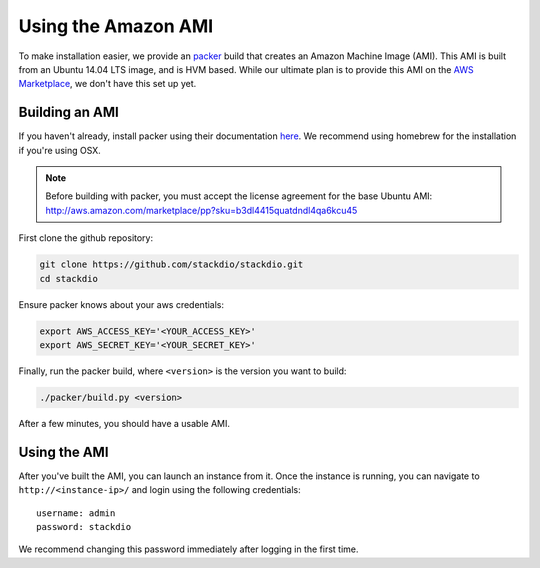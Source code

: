 Using the Amazon AMI
====================

To make installation easier, we provide an `packer`_ build that creates an Amazon Machine Image (AMI).
This AMI is built from an Ubuntu 14.04 LTS image, and is HVM based.  While our ultimate plan is to
provide this AMI on the `AWS Marketplace`_, we don't have this set up yet.


Building an AMI
---------------

If you haven't already, install packer using their documentation `here <https://packer.io/docs/installation.html>`_.
We recommend using homebrew for the installation if you're using OSX.

.. note::

    Before building with packer, you must accept the license agreement for the base Ubuntu AMI:
    http://aws.amazon.com/marketplace/pp?sku=b3dl4415quatdndl4qa6kcu45


First clone the github repository:

.. code:: bash

    git clone https://github.com/stackdio/stackdio.git
    cd stackdio


Ensure packer knows about your aws credentials:

.. code:: bash

    export AWS_ACCESS_KEY='<YOUR_ACCESS_KEY>'
    export AWS_SECRET_KEY='<YOUR_SECRET_KEY>'


Finally, run the packer build, where ``<version>`` is the version you want to build:

.. code:: bash

    ./packer/build.py <version>


After a few minutes, you should have a usable AMI.


Using the AMI
-------------

After you've built the AMI, you can launch an instance from it.  Once the instance is running,
you can navigate to ``http://<instance-ip>/`` and login using the following credentials:

::

    username: admin
    password: stackdio


We recommend changing this password immediately after logging in the first time.


.. _packer: https://packer.io
.. _AWS Marketplace: https://aws.amazon.com/marketplace
.. _npm: https://www.npmjs.com
.. _bower: http://bower.io